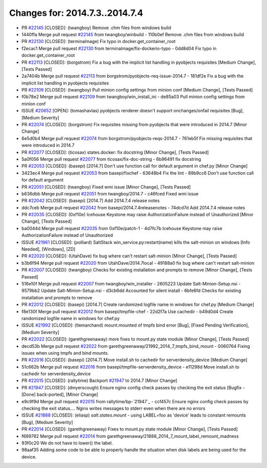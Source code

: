 ===============================
Changes for: 2014.7.3..2014.7.4
===============================

.. code-block:: bash
    pulling 18 issues:
    ....+...+.+.....+.....
    pulling 4 issues:
    ....

- PR `#22145`_ [CLOSED]: (twangboy) Remove .chm files from windows build 
- 1440ffa Merge pull request `#22145`_ from twangboy/winbuild
  - 110b0ef Remove .chm files from windows build

- PR `#22130`_ [CLOSED]: (terminalmage) Fix typo in docker.get_container_root 
- f2ecac1 Merge pull request `#22130`_ from terminalmage/fix-dockerio-typo
  - 0dd8d04 Fix typo in docker.get_container_root

- PR `#22113`_ [CLOSED]: (borgstrom) Fix a bug with the implicit list handling in pyobjects requisites [Medium Change], [Tests Passed]
- 2a7404b Merge pull request `#22113`_ from borgstrom/pyobjects-req-issue-2014.7
  - 181df2e Fix a bug with the implicit list handling in pyobjects requisites

- PR `#22109`_ [CLOSED]: (twangboy) Pull minion config settings from minion conf [Medium Change], [Tests Passed]
- f0b78e2 Merge pull request `#22109`_ from twangboy/win_install_ini
  - de85a03 Pull minion config settings from minion conf

- ISSUE `#20652`_ [OPEN]: (tomashavlas) pyobjects renderer doesn't support onchanges/onfail requisites [Bug], [Medium Severity]
- PR `#22074`_ [CLOSED]: (borgstrom) Fix requisites missing from pyobjects that were introduced in 2014.7 [Minor Change]
- 6e5d0b4 Merge pull request `#22074`_ from borgstrom/pyobjects-reqs-2014.7
  - 761eb5f Fix missing requisites that were introduced in 2014.7

- PR `#22077`_ [CLOSED]: (ticosax) states.docker: fix docstring [Minor Change], [Tests Passed]
- 5a0f056 Merge pull request `#22077`_ from ticosax/fix-doc-string
  - 6b96491 fix docstring

- PR `#22053`_ [CLOSED]: (basepi) [2014.7] Don't use function call for default argument in chef.py [Minor Change]
- 3423ec4 Merge pull request `#22053`_ from basepi/fixchef
  - 63648b4 Fix the lint
  - 89b9cc6 Don't use function call for default argument

- PR `#22051`_ [CLOSED]: (twangboy) Fixed wmi issue [Minor Change], [Tests Passed]
- b636dbb Merge pull request `#22051`_ from twangboy/2014.7
  - c46fced Fixed wmi issue

- PR `#22042`_ [CLOSED]: (basepi) [2014.7] Add 2014.7.4 release notes 
- ddc7ceb Merge pull request `#22042`_ from basepi/2014.7.4releasenotes
  - 74dcd7d Add 2014.7.4 release notes

- PR `#22035`_ [CLOSED]: (0xf10e) Icehouse Keystone may raise AuthorizationFailure instead of Unauthorized [Minor Change], [Tests Passed]
- ba0044d Merge pull request `#22035`_ from 0xf10e/patch-1
  - 4d7fc7b Icehouse Keystone may raise AuthorizationFailure instead of Unauthorized

- ISSUE `#21961`_ [CLOSED]: (polliard) SaltStack win_service.py:restart(name) kills the salt-minion on windows [Info Needed], [Windows], [ZD]
- PR `#22020`_ [CLOSED]: (UtahDave) fix bug where can't restart salt-minion [Minor Change], [Tests Passed]
- b3b6f94 Merge pull request `#22020`_ from UtahDave/2014.7local
  - 49188a0 fix bug where can't restart salt-minion

- PR `#22007`_ [CLOSED]: (twangboy) Checks for existing installation and prompts to remove [Minor Change], [Tests Passed]
- 516e10f Merge pull request `#22007`_ from twangboy/win_installer
  - 2605223 Update Salt-Minion-Setup.nsi
  - 9579bb2 Update Salt-Minion-Setup.nsi
  - d3cb6dd Accounted for silent install
  - 6bfe6fd Checks for existing installation and prompts to remove

- PR `#22012`_ [CLOSED]: (basepi) [2014.7] Create randomized logfile name in windows for chef.py [Medium Change]
- f8e130f Merge pull request `#22012`_ from basepi/tmpfile-chef
  - 22d2f7a Use cachedir
  - b49d0d4 Create randomized logfile name in windows for chef.py

- ISSUE `#21992`_ [CLOSED]: (tlemarchand) mount.mounted of tmpfs bind error [Bug], [Fixed Pending Verification], [Medium Severity]
- PR `#22022`_ [CLOSED]: (garethgreenaway) more fixes to mount.py state module [Minor Change], [Tests Passed]
- decd53b Merge pull request `#22022`_ from garethgreenaway/21992_2014_7_tmpfs_bind_mount
  - 0060764 Fixing issues when using tmpfs and bind mounts.

- PR `#22016`_ [CLOSED]: (basepi) [2014.7] Move install.sh to cachedir for serverdensity_device [Medium Change]
- 51c662b Merge pull request `#22016`_ from basepi/tmpfile-serverdensity_device
  - e11298d Move install.sh to cachedir for serverdensity_device

- PR `#22015`_ [CLOSED]: (rallytime) Backport `#21947`_ to 2014.7 [Minor Change]
- PR `#21947`_ [CLOSED]: (dmyerscough) Ensure nginx config check passes by checking the exit status [Bugfix - [Done] back-ported], [Minor Change]
- e9c9f9d Merge pull request `#22015`_ from rallytime/bp-`21947`_
  - ccf457c Ensure nginx config check passes by checking the exit status.... Nginx writes messages to stderr even when there are no errors

- ISSUE `#21888`_ [CLOSED]: (eliasp) `salt.states.mount` - using LABEL=foo as 'device' leads to constant remounts [Bug], [Medium Severity]
- PR `#22014`_ [CLOSED]: (garethgreenaway) Fixes to mount.py state module [Minor Change], [Tests Passed]
- f689782 Merge pull request `#22014`_ from garethgreenaway/21888_2014_7_mount_label_remount_madness

- 93f0c20 We do not have to lower() the label.

- 98aaf35 Adding some code to be able to properly handle the situation when disk labels are being used for the device.


.. _`#20652`: https://github.com/saltstack/salt/issues/20652
.. _`#21888`: https://github.com/saltstack/salt/issues/21888
.. _`#21947`: https://github.com/saltstack/salt/issues/21947
.. _`#21961`: https://github.com/saltstack/salt/issues/21961
.. _`#21992`: https://github.com/saltstack/salt/issues/21992
.. _`#22007`: https://github.com/saltstack/salt/issues/22007
.. _`#22012`: https://github.com/saltstack/salt/issues/22012
.. _`#22014`: https://github.com/saltstack/salt/issues/22014
.. _`#22015`: https://github.com/saltstack/salt/issues/22015
.. _`#22016`: https://github.com/saltstack/salt/issues/22016
.. _`#22020`: https://github.com/saltstack/salt/issues/22020
.. _`#22022`: https://github.com/saltstack/salt/issues/22022
.. _`#22035`: https://github.com/saltstack/salt/issues/22035
.. _`#22042`: https://github.com/saltstack/salt/issues/22042
.. _`#22051`: https://github.com/saltstack/salt/issues/22051
.. _`#22053`: https://github.com/saltstack/salt/issues/22053
.. _`#22074`: https://github.com/saltstack/salt/issues/22074
.. _`#22077`: https://github.com/saltstack/salt/issues/22077
.. _`#22109`: https://github.com/saltstack/salt/issues/22109
.. _`#22113`: https://github.com/saltstack/salt/issues/22113
.. _`#22130`: https://github.com/saltstack/salt/issues/22130
.. _`#22145`: https://github.com/saltstack/salt/issues/22145
